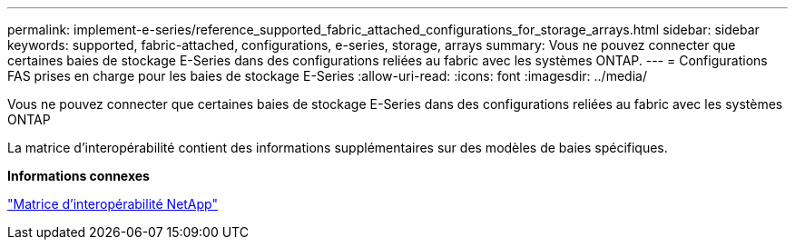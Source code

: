 ---
permalink: implement-e-series/reference_supported_fabric_attached_configurations_for_storage_arrays.html 
sidebar: sidebar 
keywords: supported, fabric-attached, configurations, e-series, storage, arrays 
summary: Vous ne pouvez connecter que certaines baies de stockage E-Series dans des configurations reliées au fabric avec les systèmes ONTAP. 
---
= Configurations FAS prises en charge pour les baies de stockage E-Series
:allow-uri-read: 
:icons: font
:imagesdir: ../media/


[role="lead"]
Vous ne pouvez connecter que certaines baies de stockage E-Series dans des configurations reliées au fabric avec les systèmes ONTAP

La matrice d'interopérabilité contient des informations supplémentaires sur des modèles de baies spécifiques.

*Informations connexes*

https://mysupport.netapp.com/matrix["Matrice d'interopérabilité NetApp"]
